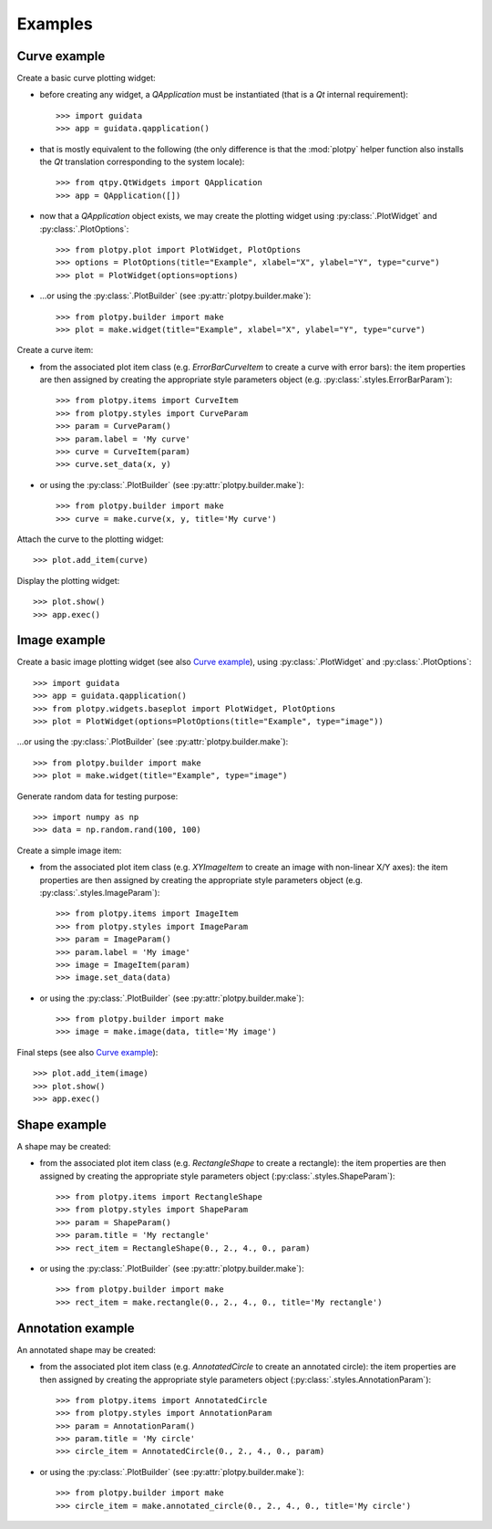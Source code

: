 Examples
--------

Curve example
^^^^^^^^^^^^^

Create a basic curve plotting widget:

* before creating any widget, a `QApplication` must be instantiated (that
  is a `Qt` internal requirement)::

    >>> import guidata
    >>> app = guidata.qapplication()

* that is mostly equivalent to the following (the only difference is that
  the :mod:`plotpy` helper function also installs the `Qt` translation
  corresponding to the system locale)::

    >>> from qtpy.QtWidgets import QApplication
    >>> app = QApplication([])

* now that a `QApplication` object exists, we may create the plotting
  widget using :py:class:`.PlotWidget` and :py:class:`.PlotOptions`::

    >>> from plotpy.plot import PlotWidget, PlotOptions
    >>> options = PlotOptions(title="Example", xlabel="X", ylabel="Y", type="curve")
    >>> plot = PlotWidget(options=options)

* ...or using the :py:class:`.PlotBuilder` (see :py:attr:`plotpy.builder.make`)::

    >>> from plotpy.builder import make
    >>> plot = make.widget(title="Example", xlabel="X", ylabel="Y", type="curve")

Create a curve item:

* from the associated plot item class (e.g. `ErrorBarCurveItem` to create
  a curve with error bars): the item properties are then assigned by creating
  the appropriate style parameters object (e.g. :py:class:`.styles.ErrorBarParam`)::

    >>> from plotpy.items import CurveItem
    >>> from plotpy.styles import CurveParam
    >>> param = CurveParam()
    >>> param.label = 'My curve'
    >>> curve = CurveItem(param)
    >>> curve.set_data(x, y)

* or using the :py:class:`.PlotBuilder` (see :py:attr:`plotpy.builder.make`)::

    >>> from plotpy.builder import make
    >>> curve = make.curve(x, y, title='My curve')

Attach the curve to the plotting widget::

    >>> plot.add_item(curve)

Display the plotting widget::

    >>> plot.show()
    >>> app.exec()

Image example
^^^^^^^^^^^^^

Create a basic image plotting widget (see also `Curve example`_),
using :py:class:`.PlotWidget` and :py:class:`.PlotOptions`::

    >>> import guidata
    >>> app = guidata.qapplication()
    >>> from plotpy.widgets.baseplot import PlotWidget, PlotOptions
    >>> plot = PlotWidget(options=PlotOptions(title="Example", type="image"))

...or using the :py:class:`.PlotBuilder` (see :py:attr:`plotpy.builder.make`)::

    >>> from plotpy.builder import make
    >>> plot = make.widget(title="Example", type="image")

Generate random data for testing purpose::

    >>> import numpy as np
    >>> data = np.random.rand(100, 100)

Create a simple image item:

* from the associated plot item class (e.g. `XYImageItem` to create
  an image with non-linear X/Y axes): the item properties are then
  assigned by creating the appropriate style parameters object
  (e.g. :py:class:`.styles.ImageParam`)::

    >>> from plotpy.items import ImageItem
    >>> from plotpy.styles import ImageParam
    >>> param = ImageParam()
    >>> param.label = 'My image'
    >>> image = ImageItem(param)
    >>> image.set_data(data)

* or using the :py:class:`.PlotBuilder` (see :py:attr:`plotpy.builder.make`)::

    >>> from plotpy.builder import make
    >>> image = make.image(data, title='My image')

Final steps (see also `Curve example`_)::

    >>> plot.add_item(image)
    >>> plot.show()
    >>> app.exec()

Shape example
^^^^^^^^^^^^^

A shape may be created:

* from the associated plot item class (e.g. `RectangleShape` to create a
  rectangle): the item properties are then assigned by creating the
  appropriate style parameters object (:py:class:`.styles.ShapeParam`)::

    >>> from plotpy.items import RectangleShape
    >>> from plotpy.styles import ShapeParam
    >>> param = ShapeParam()
    >>> param.title = 'My rectangle'
    >>> rect_item = RectangleShape(0., 2., 4., 0., param)

* or using the :py:class:`.PlotBuilder` (see :py:attr:`plotpy.builder.make`)::

    >>> from plotpy.builder import make
    >>> rect_item = make.rectangle(0., 2., 4., 0., title='My rectangle')

Annotation example
^^^^^^^^^^^^^^^^^^

An annotated shape may be created:

* from the associated plot item class (e.g. `AnnotatedCircle` to
  create an annotated circle): the item properties are then assigned
  by creating the appropriate style parameters object
  (:py:class:`.styles.AnnotationParam`)::

    >>> from plotpy.items import AnnotatedCircle
    >>> from plotpy.styles import AnnotationParam
    >>> param = AnnotationParam()
    >>> param.title = 'My circle'
    >>> circle_item = AnnotatedCircle(0., 2., 4., 0., param)

* or using the :py:class:`.PlotBuilder` (see :py:attr:`plotpy.builder.make`)::

    >>> from plotpy.builder import make
    >>> circle_item = make.annotated_circle(0., 2., 4., 0., title='My circle')
